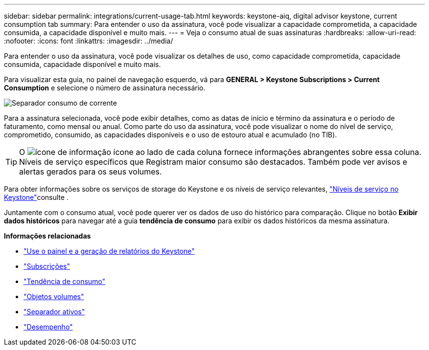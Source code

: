 ---
sidebar: sidebar 
permalink: integrations/current-usage-tab.html 
keywords: keystone-aiq, digital advisor keystone, current consumption tab 
summary: Para entender o uso da assinatura, você pode visualizar a capacidade comprometida, a capacidade consumida, a capacidade disponível e muito mais. 
---
= Veja o consumo atual de suas assinaturas
:hardbreaks:
:allow-uri-read: 
:nofooter: 
:icons: font
:linkattrs: 
:imagesdir: ../media/


[role="lead"]
Para entender o uso da assinatura, você pode visualizar os detalhes de uso, como capacidade comprometida, capacidade consumida, capacidade disponível e muito mais.

Para visualizar esta guia, no painel de navegação esquerdo, vá para *GENERAL > Keystone Subscriptions > Current Consumption* e selecione o número de assinatura necessário.

image:aiq-ks-dtls-3.png["Separador consumo de corrente"]

Para a assinatura selecionada, você pode exibir detalhes, como as datas de início e término da assinatura e o período de faturamento, como mensal ou anual. Como parte do uso da assinatura, você pode visualizar o nome do nível de serviço, comprometido, consumido, as capacidades disponíveis e o uso de estouro atual e acumulado (no TIB).


TIP: O image:icon-info.png["ícone de informação"] ícone ao lado de cada coluna fornece informações abrangentes sobre essa coluna. Níveis de serviço específicos que Registram maior consumo são destacados. Também pode ver avisos e alertas gerados para os seus volumes.

Para obter informações sobre os serviços de storage do Keystone e os níveis de serviço relevantes, link:../concepts/service-levels.html["Níveis de serviço no Keystone"]consulte .

Juntamente com o consumo atual, você pode querer ver os dados de uso do histórico para comparação. Clique no botão *Exibir dados históricos* para navegar até a guia *tendência de consumo* para exibir os dados históricos da mesma assinatura.

*Informações relacionadas*

* link:../integrations/aiq-keystone-details.html["Use o painel e a geração de relatórios do Keystone"]
* link:../integrations/subscriptions-tab.html["Subscrições"]
* link:../integrations/capacity-trend-tab.html["Tendência de consumo"]
* link:../integrations/volumes-objects-tab.html["Objetos  volumes"]
* link:../integrations/assets-tab.html["Separador ativos"]
* link:../integrations/performance-tab.html["Desempenho"]

